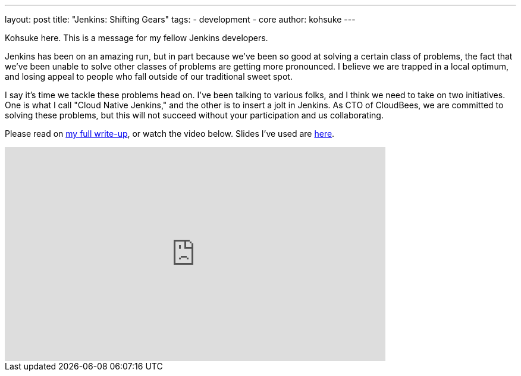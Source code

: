 ---
layout: post
title: "Jenkins: Shifting Gears"
tags:
- development
- core
author: kohsuke
---

Kohsuke here. This is a message for my fellow Jenkins developers.

Jenkins has been on an amazing run, but in part because we've been so good at solving a certain class of problems, the fact that we've been unable to solve other classes of problems are getting more pronounced. I believe we are trapped in a local optimum, and losing appeal to people who fall outside of our traditional sweet spot.

I say it's time we tackle these problems head on. I've been talking to various folks, and I think we need to take on two initiatives. One is what I call "Cloud Native Jenkins," and the other is to insert a jolt in Jenkins. As CTO of CloudBees, we are committed to solving these problems, but this will not succeed without your participation and us collaborating.

Please read on https://docs.google.com/document/d/1yE9kOtlhc2vQByS6P-WgPFPu0vOG0Myb8PtqTsUxZMY/edit[my full write-up], or watch the video below. Slides I've used are https://drive.google.com/open?id=160LjRKw42XXuXT2n4j8BLCzsSL5z2m2_[here].

video::CgasN3icZp0[youtube, width=640, height=360]

